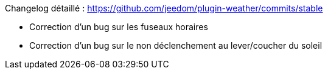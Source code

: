 Changelog détaillé : https://github.com/jeedom/plugin-weather/commits/stable

- Correction d'un bug sur les fuseaux horaires

- Correction d'un bug sur le non déclenchement au lever/coucher du soleil